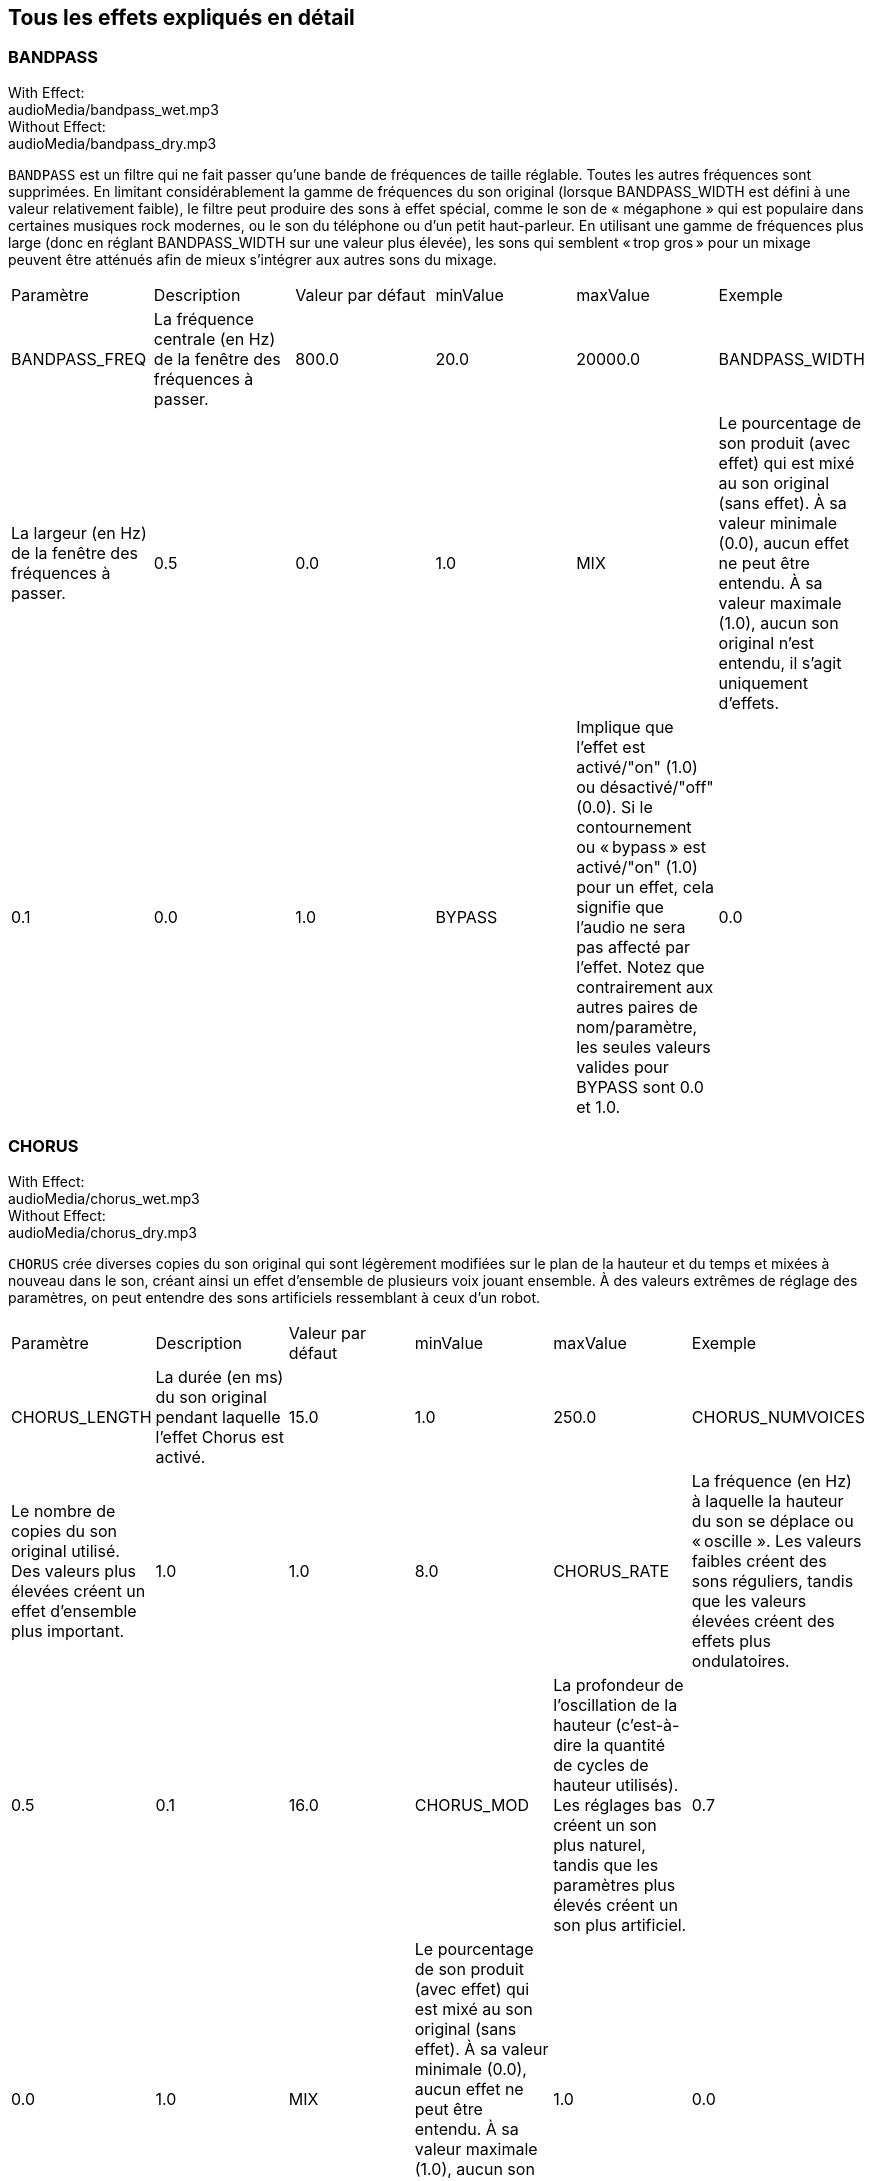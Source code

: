 [[ch_28]]
== Tous les effets expliqués en détail
:nofooter:

[[bandpass]]
=== BANDPASS

++++
<div class="effect-examples">
    <div class="audio-label">With Effect:</div>
    <div class="curriculum-mp3">audioMedia/bandpass_wet.mp3</div>
    <div class="audio-label">Without Effect:</div>
    <div class="curriculum-mp3">audioMedia/bandpass_dry.mp3</div>
</div>
++++


`BANDPASS` est un filtre qui ne fait passer qu'une bande de fréquences de taille réglable. Toutes les autres fréquences sont supprimées. En limitant considérablement la gamme de fréquences du son original (lorsque BANDPASS_WIDTH est défini à une valeur relativement faible), le filtre peut produire des sons à effet spécial, comme le son de « mégaphone » qui est populaire dans certaines musiques rock modernes, ou le son du téléphone ou d'un petit haut-parleur. En utilisant une gamme de fréquences plus large (donc en réglant BANDPASS_WIDTH sur une valeur plus élevée), les sons qui semblent « trop gros » pour un mixage peuvent être atténués afin de mieux s'intégrer aux autres sons du mixage.

|========================================================================
| Paramètre | Description | Valeur par défaut | minValue | maxValue | Exemple
| BANDPASS_FREQ | La fréquence centrale (en Hz) de la fenêtre des fréquences à passer. | 800.0 | 20.0 | 20000.0
| BANDPASS_WIDTH | La largeur (en Hz) de la fenêtre des fréquences à passer. | 0.5 | 0.0 | 1.0
| MIX | Le pourcentage de son produit (avec effet) qui est mixé au son original (sans effet). À sa valeur minimale (0.0), aucun effet ne peut être entendu. À sa valeur maximale (1.0), aucun son original n'est entendu, il s'agit uniquement d'effets. | 0.1 | 0.0 | 1.0
| BYPASS | Implique que l'effet est activé/"on" (1.0) ou désactivé/"off" (0.0). Si le contournement ou « bypass » est activé/"on" (1.0) pour un effet, cela signifie que l'audio ne sera pas affecté par l'effet. Notez que contrairement aux autres paires de nom/paramètre, les seules valeurs valides pour BYPASS sont 0.0 et 1.0. | 0.0 | 0.0 | 1.0
|========================================================================

[[chorus]]
=== CHORUS

++++
<div class="effect-examples">
    <div class="audio-label">With Effect:</div>
    <div class="curriculum-mp3">audioMedia/chorus_wet.mp3</div>
    <div class="audio-label">Without Effect:</div>
    <div class="curriculum-mp3">audioMedia/chorus_dry.mp3</div>
</div>
++++

`CHORUS` crée diverses copies du son original qui sont légèrement modifiées sur le plan de la hauteur et du temps et mixées à nouveau dans le son, créant ainsi un effet d'ensemble de plusieurs voix jouant ensemble. À des valeurs extrêmes de réglage des paramètres, on peut entendre des sons artificiels ressemblant à ceux d'un robot.

|========================================================================
| Paramètre | Description | Valeur par défaut | minValue | maxValue | Exemple
| CHORUS_LENGTH | La durée (en ms) du son original pendant laquelle l'effet Chorus est activé. | 15.0 | 1.0 | 250.0
| CHORUS_NUMVOICES | Le nombre de copies du son original utilisé. Des valeurs plus élevées créent un effet d'ensemble plus important. | 1.0 | 1.0 | 8.0
| CHORUS_RATE | La fréquence (en Hz) à laquelle la hauteur du son se déplace ou « oscille ». Les valeurs faibles créent des sons réguliers, tandis que les valeurs élevées créent des effets plus ondulatoires. | 0.5 | 0.1 | 16.0
| CHORUS_MOD | La profondeur de l'oscillation de la hauteur (c'est-à-dire la quantité de cycles de hauteur utilisés). Les réglages bas créent un son plus naturel, tandis que les paramètres plus élevés créent un son plus artificiel. | 0.7 | 0.0 | 1.0
| MIX | Le pourcentage de son produit (avec effet) qui est mixé au son original (sans effet). À sa valeur minimale (0.0), aucun effet ne peut être entendu. À sa valeur maximale (1.0), aucun son original n'est entendu, il s'agit uniquement d'effets. | 1.0 | 0.0 | 1.0
|========================================================================

[[compressor]]
=== COMPRESSOR

++++
<div class="effect-examples">
    <div class="audio-label">With Effect:</div>
    <div class="curriculum-mp3">audioMedia/compressor_wet.mp3</div>
    <div class="audio-label">Without Effect:</div>
    <div class="curriculum-mp3">audioMedia/compressor_dry.mp3</div>
</div>
++++

`COMPRESSOR` est un compresseur de deux paramètres de base, qui réduit le volume des sons les plus forts de la piste avec effet, tout en amplifiant le volume de ses sons les plus faibles. Cela crée une plage dynamique plus étroite à partir du son d'origine et est souvent utilisé pour maximiser la force du son original, tout en réduisant le bruit à ajouter plus tard.

|========================================================================
| Paramètre | Description | Valeur par défaut | minValue | maxValue | Exemple
| COMPRESSOR_THRESHOLD | Le niveau d'amplitude (volume) (en dB) au-dessus duquel le compresseur commence à réduire le volume. | -18.0 | -30.0 | 0.0
| COMPRESSOR_RATIO | Le taux de réduction de gain spécifié. Un ratio de 3:1 signifie que si le son d'origine est de 3 dB au-dessus du seuil, alors le son avec effet sera de 1 dB au-dessus du seuil. | 10.0 | 1.0 | 100.0
| BYPASS | Implique que l'effet est activé/"on" (1.0) ou désactivé/"off" (0.0). Si le contournement ou « bypass » est activé/"on" (1.0) pour un effet, cela signifie que l'audio ne sera pas affecté par l'effet. Notez que contrairement aux autres paires de nom/paramètre, les seules valeurs valides pour BYPASS sont 0.0 et 1.0. | 0.0 | 0.0 | 1.0
|========================================================================

[[delay]]
=== DELAY

++++
<div class="effect-examples">
    <div class="audio-label">With Effect:</div>
    <div class="curriculum-mp3">audioMedia/delay_wet.mp3</div>
    <div class="audio-label">Without Effect:</div>
    <div class="curriculum-mp3">audioMedia/delay_dry.mp3</div>
</div>
++++

`DELAY` crée un délai ressemblant à un écho répété du son d'origine. Un effet de délai permet de lire l'audio d'origine ainsi qu'une version avec délai plus silencieuse de l'original qui sonne comme un écho. Après le premier écho, il joue un écho de l'écho (encore plus silencieux), puis un écho de l'écho de l'écho (encore plus silencieux) et ainsi de suite jusqu'à ce que l'écho disparaisse. Avec l'effet de délai, nous pouvons contrôler combien de temps passe entre chaque écho (délai). Si nous réglons le délai de manière à ce qu'il corresponde à la durée d'un beat, nous pouvons créer des effets rythmiques avec délai.

|========================================================================
| Paramètre | Description | Valeur par défaut | minValue | maxValue | Exemple
| DELAY_TIME | La durée en millisecondes (en ms) pendant laquelle la piste d'origine subit l'effet de délai et le temps entre les répétitions successives du délai. | 300.0 | 0.0 | 4000.0
| DELAY_FEEDBACK | La quantité relative de répétitions que le délai génère. Des valeurs plus élevées créent plus d'« échos ». Cependant, faites attention à appliquer trop de « feedback » ! | -3.0 | -120.0 | -1.0
| MIX | Le pourcentage de son produit (avec effet) qui est mixé au son original (sans effet). À sa valeur minimale (0.0), aucun effet ne peut être entendu. À sa valeur maximale (1.0), aucun son original n'est entendu, il s'agit uniquement d'effets. | 0.5 | 0.0 | 1.0
| BYPASS | Implique que l'effet est activé/"on" (1.0) ou désactivé/"off" (0.0). Si le contournement ou « bypass » est activé/"on" (1.0) pour un effet, cela signifie que l'audio ne sera pas affecté par l'effet. Notez que contrairement aux autres paires de nom/paramètre, les seules valeurs valides pour BYPASS sont 0.0 et 1.0. | 0.0 | 0.0 | 1.0
|========================================================================

[[distortion]]
=== DISTORTION

++++
<div class="effect-examples">
    <div class="audio-label">With Effect:</div>
    <div class="curriculum-mp3">audioMedia/distortion_wet.mp3</div>
    <div class="audio-label">Without Effect:</div>
    <div class="curriculum-mp3">audioMedia/distortion_dry.mp3</div>
</div>
++++

`DISTORTION` crée un son « sale » ou « saturé » en surchargeant le son original. Cela comprime ou écrête l'onde sonore, ajoutant des harmoniques (des fréquences plus élevées liées au son d'origine). Il est courant de déformer le son d'une guitare électrique en « surchargeant » l'amplificateur de la guitare. La musique moderne utilise parfois la distorsion pour ajouter un effet ou une sensation grunge ou granuleuse à la composition.

|========================================================================
| Paramètre | Description | Valeur par défaut | minValue | maxValue | Exemple
| DISTO_GAIN | Le taux de surcharge du son original. | 20.0 | 0.0 | 50.0
| MIX | Le pourcentage de son produit (avec effet) qui est mixé au son original (sans effet). À sa valeur minimale (0.0), aucun effet ne peut être entendu. À sa valeur maximale (1.0), aucun son original n'est entendu, il s'agit uniquement d'effets. | 1.0 | 0.0 | 1.0
| BYPASS | Implique que l'effet est activé/"on" (1.0) ou désactivé/"off" (0.0). Si le contournement ou « bypass » est activé/"on" (1.0) pour un effet, cela signifie que l'audio ne sera pas affecté par l'effet. Notez que contrairement aux autres paires de nom/paramètre, les seules valeurs valides pour BYPASS sont 0.0 et 1.0. | 0.0 | 0.0 | 1.0
|========================================================================

[[eq3band]]
=== EQ3BAND

++++
<div class="effect-examples">
    <div class="audio-label">With Effect:</div>
    <div class="curriculum-mp3">audioMedia/eq3band_wet.mp3</div>
    <div class="audio-label">Without Effect:</div>
    <div class="curriculum-mp3">audioMedia/eq3band_dry.mp3</div>
</div>
++++

`EQ3BAND` est un égaliseur à trois bandes utilisé pour des tâches d'égalisation simples. Un égaliseur est utilisé pour régler le volume des gammes de fréquences séparées dans une piste audio. Cet effet particulier peut être utilisé pour régler le volume de trois gammes (« bandes ») de fréquence, à savoir les graves, les médiums et les aigus (bas, moyen, haut), où la limite supérieure (`EQ3BAND_LOWFREQ`) de la gamme des graves et la fréquence centrale de la gamme des médiums (`EQ3BAND_MIDFREQ`) peuvent être réglées par l'utilisateur.

|========================================================================
| Paramètre | Description | Valeur par défaut | minValue | maxValue | Exemple
| EQ3BAND_LOWGAIN | Le gain (en dB) de la gamme de basses fréquences de l'EQ. Les valeurs négatives réduisent le volume des basses fréquences, tandis que les valeurs positives les augmentent. | 0.0 | -24.0 | 18.0
| EQ3BAND_LOWFREQ | Indique la fréquence la plus élevée (en Hz) de la gamme de basses fréquences. | 200.0 | 20.0 | 20000.0
| EQ3BAND_MIDGAIN | Le gain (en dB) de la gamme de moyennes fréquences de l'EQ. Les valeurs négatives réduisent le volume des moyennes fréquences, tandis que les valeurs positives les augmentent. | 0.0 | -24.0 | 18.0
| EQ3BAND_MIDFREQ | Indique la fréquence centrale (en Hz) de la gamme de moyennes fréquences. | 2000.0 | 20.0 | 20000.0
| EQ3BAND_HIGHGAIN | Le gain (en dB) de la gamme de hautes fréquences de l'EQ. Les valeurs négatives réduisent le volume des hautes fréquences, tandis que les valeurs positives les augmentent. | 0.0 | -24.0 | 18.0
| EQ3BAND_HIGHFREQ | Indique la fréquence de coupure (en Hz) de la gamme de hautes fréquences. | 2000.0 | 20.0 | 20000.0
| MIX | Le pourcentage de son produit (avec effet) qui est mixé au son original (sans effet). À sa valeur minimale (0.0), aucun effet ne peut être entendu. À sa valeur maximale (1.0), aucun son original n'est entendu, il s'agit uniquement d'effets. | 1.0 | 0.0 | 1.0
| BYPASS | Implique que l'effet est activé/"on" (1.0) ou désactivé/"off" (0.0). Si le contournement ou « bypass » est activé/"on" (1.0) pour un effet, cela signifie que l'audio ne sera pas affecté par l'effet. Notez que contrairement aux autres paires de nom/paramètre, les seules valeurs valides pour BYPASS sont 0.0 et 1.0. | 0.0 | 0.0 | 1.0
|========================================================================

[[filter]]
=== FILTER

++++
<div class="effect-examples">
    <div class="audio-label">With Effect:</div>
    <div class="curriculum-mp3">audioMedia/filter_wet.mp3</div>
    <div class="audio-label">Without Effect:</div>
    <div class="curriculum-mp3">audioMedia/filter_dry.mp3</div>
</div>
++++

`FILTER` est un filtre passe-bas type avec résonance. Un effet filtre passe-bas permet à l'audio de basse fréquence de passer inchangé, tout en abaissant le volume des fréquences supérieures à une fréquence de coupure (le paramètre `FILTER_FREQ`). Cela donne à l'audio un son plus « sombre ».

|========================================================================
| Paramètre | Description | Valeur par défaut | minValue | maxValue | Exemple
| FILTER_FREQ | La fréquence de coupure (Hz), ce qui signifie que toutes les fréquences supérieures à cette valeur sont atténuées (leur volume devient de plus en plus faible à mesure qu'elles sont plus élevées que cette valeur). | 1000.0 | 20.0 | 20000.0
| FILTER_RESONANCE | Le degré d'amplification d'une bande étroite de fréquences autour du niveau actuel de `FILTER_FREQ`. Cela permet aux fréquences situées autour du niveau actuel de `FILTER_FREQ` de résonner davantage, d'être plus « résonantes ». Cela crée également un son plus vibrant et sonnant autour de la fréquence de coupure (`FILTER_FREQ`) de manière efficace. Lorsque les valeurs de résonance sont élevées, le filtre devient plus « accentué » autour de la fréquence `FILTER_FREQ`, ce qui accentue les fréquences les plus proches de la fréquence de coupure. Il s'agit d'un paramètre subtil qui aide à affiner le son du filtre. | 0.8 | 0.0 | 1.0 | `FILTER_RESONANCE`
| MIX | Le pourcentage de son produit (avec effet) qui est mixé au son original (sans effet). À sa valeur minimale (0.0), aucun effet ne peut être entendu. À sa valeur maximale (1.0), aucun son original n'est entendu, il s'agit uniquement d'effets. | 1.0 | 0.0 | 1.0
| BYPASS | Implique que l'effet est activé/"on" (1.0) ou désactivé/"off" (0.0). Si le contournement ou « bypass » est activé/"on" (1.0) pour un effet, cela signifie que l'audio ne sera pas affecté par l'effet. Notez que contrairement aux autres paires de nom/paramètre, les seules valeurs valides pour BYPASS sont 0.0 et 1.0. | 0.0 | 0.0 | 1.0
|========================================================================

[[flanger]]
=== FLANGER

++++
<div class="effect-examples">
    <div class="audio-label">With Effect:</div>
    <div class="curriculum-mp3">audioMedia/flanger_wet.mp3</div>
    <div class="audio-label">Without Effect:</div>
    <div class="curriculum-mp3">audioMedia/flanger_dry.mp3</div>
</div>
++++

`FLANGER` est similaire à un effet Chorus, qui consiste à créer plusieurs copies du son original, à les faire varier légèrement en hauteur et en temps, puis à les remixer dans le son. Par contre, un effet « Flanger » utilise une plage de valeurs de temps beaucoup plus réduite, ce qui crée un son évolutif de type « whoosh ». À des valeurs extrêmes de réglage des paramètres, on peut entendre des sons plus artificiels ressemblant à ceux d'un robot.

|========================================================================
| Paramètre | Description | Valeur par défaut | minValue | maxValue | Exemple
| FLANGER_LENGTH | La durée du délai (en ms) par rapport au son original pendant laquelle l'effet Flanger est activé. | 6.0 | 0.0 | 200.0
| FLANGER_FEEDBACK | La quantité (en dB) du son produit qui est « réinjecté » dans l'effet. Des valeurs plus élevées créent plus de sons artificiels. | -50.0 | -80.0 | -1.0
| FLANGER_RATE | La fréquence (en Hz) à laquelle la hauteur du son se déplace ou produit un « whoosh ». Les valeurs faibles créent des sons plus réguliers, tandis que les valeurs élevées créent des effets plus sonores et des artefacts sonores. | 0.6 | 0.001 | 100.0
| MIX | Le pourcentage de son produit (avec effet) qui est mixé au son original (sans effet). À sa valeur minimale (0.0), aucun effet ne peut être entendu. À sa valeur maximale (1.0), aucun son original n'est entendu, il s'agit uniquement d'effets. | 1.0 | 0.0 | 1.0
| BYPASS | Implique que l'effet est activé/"on" (1.0) ou désactivé/"off" (0.0). Si le contournement ou « bypass » est activé/"on" (1.0) pour un effet, cela signifie que l'audio ne sera pas affecté par l'effet. Notez que contrairement aux autres paires de nom/paramètre, les seules valeurs valides pour BYPASS sont 0.0 et 1.0. | 0.0 | 0.0 | 1.0
|========================================================================

[[pan]]
=== PAN

++++
<div class="effect-examples">
    <div class="audio-label">With Effect:</div>
    <div class="curriculum-mp3">audioMedia/pan_wet.mp3</div>
    <div class="audio-label">Without Effect:</div>
    <div class="curriculum-mp3">audioMedia/pan_dry.mp3</div>
</div>
++++

`PAN` affecte le mixage audio entre les canaux gauche et droit. Par exemple, si vous portez des écouteurs, le fait de modifier le panoramique déterminera si vous entendez quelque chose dans l'oreille gauche ou dans l'oreille droite.

|========================================================================
| Paramètre | Description | Valeur par défaut | minValue | maxValue | Exemple
| LEFT_RIGHT | Précise l'emplacement gauche ou droit du son original dans le champ stéréo (0.0 correspond au centre, -100.0 correspond à une position entièrement gauche, 100.0 correspond à une position entièrement droite). | 0.0 | -100.0 | 100.0
| BYPASS | Implique que l'effet est activé/"on" (1.0) ou désactivé/"off" (0.0). Si le contournement ou « bypass » est activé/"on" (1.0) pour un effet, cela signifie que l'audio ne sera pas affecté par l'effet. Notez que contrairement aux autres paires de nom/paramètre, les seules valeurs valides pour BYPASS sont 0.0 et 1.0. | 0.0 | 0.0 | 1.0
|========================================================================

[[phaser]]
=== PHASER

++++
<div class="effect-examples">
    <div class="audio-label">With Effect:</div>
    <div class="curriculum-mp3">audioMedia/phaser_wet.mp3</div>
    <div class="audio-label">Without Effect:</div>
    <div class="curriculum-mp3">audioMedia/phaser_dry.mp3</div>
</div>
++++

`PHASER` est un effet de balayage qui crée une copie du son original sur une gamme de fréquences spécifiée. Cette copie produite subit ensuite un très léger délai et est jouée contre le son original tout en modifiant légèrement son temps de délai dans un sens ou dans l'autre. Ainsi, certaines des fréquences copiées s'annulent temporairement en étant « en phase et hors phase » les unes avec les autres, créant ainsi un effet de balayage.

|========================================================================
| Paramètre | Description | Valeur par défaut | minValue | maxValue | Exemple
| PHASER_RATE | La fréquence (en Hz) à laquelle le léger délai varie dans les deux sens. Les valeurs faibles créent des sons plus réguliers, tandis que les valeurs élevées créent des effets plus robotiques et des artefacts sonores. | 0.5 | 0.0 | 10.0
| PHASER_RANGEMIN | La faible valeur (en Hz) de la gamme de fréquences affectée. | 440.0 | 40.0 | 20000.0
| PHASER_RANGEMAX | La valeur élevée (en Hz) de la gamme de fréquences affectée. | 1600.0 | 40.0 | 20000.0
| PHASER_FEEDBACK | La quantité du son produit qui est « réinjecté » dans l'effet. Des valeurs plus élevées créent plus de sons artificiels. | -3.0 | -120.0 | -1.0
| MIX | Le pourcentage de son produit (avec effet) qui est mixé au son original (sans effet). À sa valeur minimale (0.0), aucun effet ne peut être entendu. À sa valeur maximale (1.0), aucun son original n'est entendu, il s'agit uniquement d'effets. | 1.0 | 0.0 | 1.0
| BYPASS | Implique que l'effet est activé/"on" (1.0) ou désactivé/"off" (0.0). Si le contournement ou « bypass » est activé/"on" (1.0) pour un effet, cela signifie que l'audio ne sera pas affecté par l'effet. Notez que contrairement aux autres paires de nom/paramètre, les seules valeurs valides pour BYPASS sont 0.0 et 1.0. | 0.0 | 0.0 | 1.0
|========================================================================

[[pitchshift]]
=== PITCHSHIFT

++++
<div class="effect-examples">
    <div class="audio-label">With Effect:</div>
    <div class="curriculum-mp3">audioMedia/pitchshift_wet.mp3</div>
    <div class="audio-label">Without Effect:</div>
    <div class="curriculum-mp3">audioMedia/pitchshift_dry.mp3</div>
</div>
++++

`PITCHSHIFT` permet simplement de diminuer ou d'augmenter le son d'un intervalle de hauteur spécifique (`PITCHSHIFT_SHIFT`). Cela peut être utile pour que plusieurs fichiers sonores sonnent mieux ensemble ou, au contraire, pour ajouter un peu de dissonance, si vous le souhaitez.

|========================================================================
| Paramètre | Description | Valeur par défaut | minValue | maxValue | Exemple
| PITCHSHIFT_SHIFT | Indique le niveau d'ajustement de la hauteur du son d'origine en demi-tons (et fractions de demi-ton, exprimées par des valeurs après la virgule). 12 demi-tons correspondent à une octave. | 0.0 | -12.0 | 12.0
| BYPASS | Implique que l'effet est activé/"on" (1.0) ou désactivé/"off" (0.0). Si le contournement ou « bypass » est activé/"on" (1.0) pour un effet, cela signifie que l'audio ne sera pas affecté par l'effet. Notez que contrairement aux autres paires de nom/paramètre, les seules valeurs valides pour BYPASS sont 0.0 et 1.0. | 0.0 | 0.0 | 1.0
|========================================================================

[[reverb]]
=== REVERB

++++
<div class="effect-examples">
    <div class="audio-label">With Effect:</div>
    <div class="curriculum-mp3">audioMedia/reverb_wet.mp3</div>
    <div class="audio-label">Without Effect:</div>
    <div class="curriculum-mp3">audioMedia/reverb_dry.mp3</div>
</div>
++++

`REVERB` ajoute une ambiance à décroissance lente au signal source, similaire à l'effet `DELAY` mais souvent beaucoup plus dense et riche. Il est largement utilisé pour le mixage audio et la spatialisation.

|========================================================================
| Paramètre | Description | Valeur par défaut | minValue | maxValue | Exemple
| REVERB_TIME | Le temps de décroissance de l'ambiance en millisecondes (ms). Lors de la modulation de REVERB_TIME au fil du temps à l'aide de la courbe d'automation, en raison de la nature de la réverbération à convolution, la valeur n'est mise à jour que toutes les noires (time=0.25) à la manière d'un escalier à partir du point de départ de l'automation (cependant, ceci est à peine remarquable). | 1500.0 | 100.0 | 4000.0
| REVERB_DAMPFREQ | La fréquence de coupure (en Hz) du filtre passe-bas appliqué à l'ambiance. Plus la valeur est basse, plus la réverbération donnera un effet sombre. | 10000.0 | 200.0 | 18000.0
| MIX | Le pourcentage de son produit (avec effet) qui est mixé au son original (sans effet). À sa valeur minimale (0.0), aucun effet ne peut être entendu. À sa valeur maximale (1.0), aucun son original n'est entendu, il s'agit uniquement d'effets. | 0.3 | 0.0 | 1.0
| BYPASS | Implique que l'effet est activé/"on" (1.0) ou désactivé/"off" (0.0). Si le contournement ou « bypass » est activé/"on" (1.0) pour un effet, cela signifie que l'audio ne sera pas affecté par l'effet. Notez que contrairement aux autres paires de nom/paramètre, les seules valeurs valides pour BYPASS sont 0.0 et 1.0. | 0.0 | 0.0 | 1.0
|========================================================================

[[ringmod]]
=== RINGMOD

++++
<div class="effect-examples">
    <div class="audio-label">With Effect:</div>
    <div class="curriculum-mp3">audioMedia/ringmod_wet.mp3</div>
    <div class="audio-label">Without Effect:</div>
    <div class="curriculum-mp3">audioMedia/ringmod_dry.mp3</div>
</div>
++++

`RINGMOD` multiplie les signaux provenant de deux sons en même temps : votre son original et une onde sinusoïdale pure (qui ressemble à un diapason). L'effet de cette multiplication produit un son différent à chaque fréquence du son original, ce qui crée un résultat complètement artificiel, car ce type de son ne pourrait jamais se produire naturellement. Certains réglages de paramètres pour cet effet produiront probablement des effets sonores reconnaissables, semblables à ceux utilisés dans les vieux films de science-fiction. Il peut être ainsi utile d'expérimenter avec cet effet, car il existe un large éventail de sons qui peuvent être générés à partir de votre son original.

|========================================================================
| Paramètre | Description | Valeur par défaut | minValue | maxValue | Exemple
| RINGMOD_MODFREQ | La fréquence (en Hz) de l'oscillateur sinusoïdal qui est multipliée dans votre son original. | 40.0 | 0.0 | 100.0
| RINGMOD_FEEDBACK | La quantité du son produit qui est « réinjecté » dans l'effet. Des valeurs élevées créent plus de sons robotiques et d'artefacts sonores. | 0.0 | 0.0 | 100.0
| MIX | Le pourcentage de son produit (avec effet) qui est mixé au son original (sans effet). À sa valeur minimale (0.0), aucun effet ne peut être entendu. À sa valeur maximale (1.0), aucun son original n'est entendu, il s'agit uniquement d'effets. | 1.0 | 0.0 | 1.0
| BYPASS | Implique que l'effet est activé/"on" (1.0) ou désactivé/"off" (0.0). Si le contournement ou « bypass » est activé/"on" (1.0) pour un effet, cela signifie que l'audio ne sera pas affecté par l'effet. Notez que contrairement aux autres paires de nom/paramètre, les seules valeurs valides pour BYPASS sont 0.0 et 1.0. | 0.0 | 0.0 | 1.0
|========================================================================

[[tremolo]]
=== TREMOLO

++++
<div class="effect-examples">
    <div class="audio-label">With Effect:</div>
    <div class="curriculum-mp3">audioMedia/tremolo_wet.mp3</div>
    <div class="audio-label">Without Effect:</div>
    <div class="curriculum-mp3">audioMedia/tremolo_dry.mp3</div>
</div>
++++

`TREMOLO` modifie rapidement le volume du son original alternativement de sa valeur initiale au silence, ce qui entraîne un effet de sonorité vacillante.

|========================================================================
| Paramètre | Description | Valeur par défaut | minValue | maxValue | Exemple
| TREMOLO_FREQ | La fréquence (en Hz) à laquelle le volume est modifié dans les deux sens. | 4.0 | 0.0 | 100.0
| TREMOLO_AMOUNT | Le niveau (en dB) pour lequel le volume change alternativement au cours de chaque cycle. | -6.0 | -60.0 | 0.0
| MIX | Le pourcentage de son produit (avec effet) qui est mixé au son original (sans effet). À sa valeur minimale (0.0), aucun effet ne peut être entendu. À sa valeur maximale (1.0), aucun son original n'est entendu, il s'agit uniquement d'effets. | 1.0 | 0.0 | 1.0
| BYPASS | Implique que l'effet est activé/"on" (1.0) ou désactivé/"off" (0.0). Si le contournement ou « bypass » est activé/"on" (1.0) pour un effet, cela signifie que l'audio ne sera pas affecté par l'effet. Notez que contrairement aux autres paires de nom/paramètre, les seules valeurs valides pour BYPASS sont 0.0 et 1.0. | 0.0 | 0.0 | 1.0
|========================================================================

[[volume]]
=== VOLUME

++++
<div class="effect-examples">
    <div class="audio-label">With Effect:</div>
    <div class="curriculum-mp3">audioMedia/volume_wet.mp3</div>
    <div class="audio-label">Without Effect:</div>
    <div class="curriculum-mp3">audioMedia/volume_dry.mp3</div>
</div>
++++

`VOLUME` vous permet de modifier le volume d'un clip audio.

|========================================================================
| Paramètre | Description | Valeur par défaut | minValue | maxValue | Exemple
| GAIN | Indique le niveau de volume de sortie du son original. | 0.0 | -60.0 | 12.0
| BYPASS | Implique que l'effet est activé/"on" (1.0) ou désactivé/"off" (0.0). Si le contournement ou « bypass » est activé/"on" (1.0) pour un effet, cela signifie que l'audio ne sera pas affecté par l'effet. Notez que contrairement aux autres paires de nom/paramètre, les seules valeurs valides pour BYPASS sont 0.0 et 1.0. | 0.0 | 0.0 | 1.0
|========================================================================

[[wah]]
=== WAH

++++
<div class="effect-examples">
    <div class="audio-label">With Effect:</div>
    <div class="curriculum-mp3">audioMedia/wah_wet.mp3</div>
    <div class="audio-label">Without Effect:</div>
    <div class="curriculum-mp3">audioMedia/wah_dry.mp3</div>
</div>
++++

`WAH` est un filtre passe-bande résonant (voir l'effet `BANDPASS`) qui crée un son de pédale de type « wah-wah » lorsque modifié au fil du temps à l'aide d'enveloppes dans la fonction setEffect().


|========================================================================
| Paramètre | Description | Valeur par défaut | minValue | maxValue | Exemple
| WAH_POSITION | La fréquence centrale de la gamme de fréquences à largeur fixe amplifiée. | 0.0 | 0.0 | 1.0
| MIX | Le pourcentage de son produit (avec effet) qui est mixé au son original (sans effet). À sa valeur minimale (0.0), aucun effet ne peut être entendu. À sa valeur maximale (1.0), aucun son original n'est entendu, il s'agit uniquement d'effets. | 1.0 | 0.0 | 1.0
| BYPASS | Implique que l'effet est activé/"on" (1.0) ou désactivé/"off" (0.0). Si le contournement ou « bypass » est activé/"on" (1.0) pour un effet, cela signifie que l'audio ne sera pas affecté par l'effet. Notez que contrairement aux autres paires de nom/paramètre, les seules valeurs valides pour BYPASS sont 0.0 et 1.0. | 0.0 | 0.0 | 1.0
|========================================================================